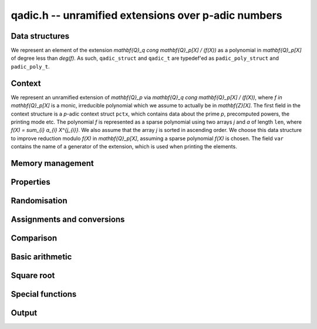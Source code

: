 .. _qadic:

**qadic.h** -- unramified extensions over p-adic numbers
===============================================================================

Data structures
--------------------------------------------------------------------------------

We represent an element of the extension 
`\mathbf{Q}_q \cong \mathbf{Q}_p[X] / (f(X))` as 
a polynomial in `\mathbf{Q}_p[X]` of degree less 
than `\deg(f)`.
As such, ``qadic_struct`` and ``qadic_t`` are 
typedef'ed as ``padic_poly_struct`` and ``padic_poly_t``.


Context
--------------------------------------------------------------------------------

We represent an unramified extension of `\mathbf{Q}_p` 
via `\mathbf{Q}_q \cong \mathbf{Q}_p[X] / (f(X))`, 
where `f \in \mathbf{Q}_p[X]` is a monic, irreducible 
polynomial which we assume to actually be in `\mathbf{Z}[X]`.
The first field in the context structure is a `p`-adic 
context struct ``pctx``, which contains data about 
the prime `p`, precomputed powers, the printing mode etc.
The polynomial `f` is represented as a sparse polynomial 
using two arrays `j` and `a` of length ``len``, where 
`f(X) = \sum_{i} a_{i} X^{j_{i}}`.  We also assume that 
the array `j` is sorted in ascending order.
We choose this data structure to improve reduction 
modulo `f(X)` in `\mathbf{Q}_p[X]`, assuming a sparse 
polynomial `f(X)` is chosen.
The field ``var`` contains the name of a generator 
of the extension, which is used when printing the 
elements.

.. function:: void qadic_ctx_init(qadic_ctx_t ctx, const fmpz_t p, slong d, slong min, slong max, const char *var, enum padic_print_mode mode)

    Initialises the context ``ctx`` with prime `p`, extension degree `d`, 
    variable name ``var`` and printing mode ``mode``. The defining polynomial
    is chosen as a Conway polynomial if possible and otherwise as a random
    sparse polynomial.

    Stores powers of `p` with exponents between ``min`` (inclusive) and 
    ``max`` exclusive.  Assumes that ``min`` is at most ``max``. 

    Assumes that `p` is a prime.

    Assumes that the string ``var`` is a null-terminated string 
    of length at least one.

    Assumes that the printing mode is one of ``PADIC_TERSE``, 
    ``PADIC_SERIES``, or ``PADIC_VAL_UNIT``.

    This function also carries out some relevant precomputation for 
    arithmetic in `\mathbf{Q}_p / (p^N)` such as powers of `p` close 
    to `p^N`.


.. function:: void qadic_ctx_init_conway(qadic_ctx_t ctx, const fmpz_t p, slong d, slong min, slong max, const char *var, enum padic_print_mode mode)

    Initialises the context ``ctx`` with prime `p`, extension degree `d`, 
    variable name ``var`` and printing mode ``mode``. The defining polynomial
    is chosen as a Conway polynomial, hence has restrictions on the
    prime and the degree.

    Stores powers of `p` with exponents between ``min`` (inclusive) and 
    ``max`` exclusive.  Assumes that ``min`` is at most ``max``. 

    Assumes that `p` is a prime.

    Assumes that the string ``var`` is a null-terminated string 
    of length at least one.

    Assumes that the printing mode is one of ``PADIC_TERSE``, 
    ``PADIC_SERIES``, or ``PADIC_VAL_UNIT``.

    This function also carries out some relevant precomputation for 
    arithmetic in `\mathbf{Q}_p / (p^N)` such as powers of `p` close 
    to `p^N`.

.. function:: void qadic_ctx_clear(qadic_ctx_t ctx)

    Clears all memory that has been allocated as part of the context.

.. function:: slong qadic_ctx_degree(const qadic_ctx_t ctx)

    Returns the extension degree.

.. function:: void qadic_ctx_print(const qadic_ctx_t ctx)

    Prints the data from the given context.


Memory management
--------------------------------------------------------------------------------


.. function:: void qadic_init(qadic_t rop)

    Initialises the element ``rop``, setting its value to `0`.

.. function:: void qadic_init2(qadic_t rop, slong prec)

    Initialises the element ``rop`` with the given output precision, 
    setting the value to `0`.

.. function:: void qadic_clear(qadic_t rop)

    Clears the element ``rop``.

.. function:: void _fmpz_poly_reduce(fmpz *R, slong lenR, const fmpz *a, const slong *j, slong len)

    Reduces a polynomial ``(R, lenR)`` modulo a sparse monic 
    polynomial `f(X) = \sum_{i} a_{i} X^{j_{i}}` of degree at 
    least `2`.

    Assumes that the array `j` of positive length ``len`` is 
    sorted in ascending order.

    Allows zero-padding in ``(R, lenR)``.

.. function:: void _fmpz_mod_poly_reduce(fmpz *R, slong lenR, const fmpz *a, const slong *j, slong len, const fmpz_t p)

    Reduces a polynomial ``(R, lenR)`` modulo a sparse monic 
    polynomial `f(X) = \sum_{i} a_{i} X^{j_{i}}` of degree at 
    least `2` in `\mathbf{Z}/(p)`, where `p` is typically a prime 
    power.

    Assumes that the array `j` of positive length ``len`` is 
    sorted in ascending order.

    Allows zero-padding in ``(R, lenR)``.

.. function:: void qadic_reduce(qadic_t rop, const qadic_ctx_t ctx)

    Reduces ``rop`` modulo `f(X)` and `p^N`.


Properties
--------------------------------------------------------------------------------


.. function:: slong qadic_val(const qadic_t op)

    Returns the valuation of ``op``.

.. function:: slong qadic_prec(const qadic_t op)

    Returns the precision of ``op``.


Randomisation
--------------------------------------------------------------------------------


.. function:: void qadic_randtest(qadic_t rop, flint_rand_t state, const qadic_ctx_t ctx)

    Generates a random element of `\mathbf{Q}_q`.

.. function:: void qadic_randtest_not_zero(qadic_t rop, flint_rand_t state, const qadic_ctx_t ctx)

    Generates a random non-zero element of `\mathbf{Q}_q`.

.. function:: void qadic_randtest_val(qadic_t rop, flint_rand_t state, slong v, const qadic_ctx_t ctx)

    Generates a random element of `\mathbf{Q}_q` with prescribed 
    valuation ``val``.

    Note that if `v \geq N` then the element is necessarily zero.

.. function:: void qadic_randtest_int(qadic_t rop, flint_rand_t state, const qadic_ctx_t ctx)

    Generates a random element of `\mathbf{Q}_q` with non-negative valuation.


Assignments and conversions
--------------------------------------------------------------------------------


.. function:: void qadic_set(qadic_t rop, const qadic_t op)

    Sets ``rop`` to ``op``.

.. function:: void qadic_zero(qadic_t rop)

    Sets ``rop`` to zero.

.. function:: void qadic_one(qadic_t rop, const qadic_ctx_t ctx)

    Sets ``rop`` to one, reduced in the given context.

    Note that if the precision `N` is non-positive then ``rop`` 
    is actually set to zero.

.. function:: void qadic_gen(qadic_t rop, const qadic_ctx_t ctx)

    Sets ``rop`` to the generator `X` for the extension 
    when `N > 0`, and zero otherwise.  If the extension degree 
    is one, raises an abort signal.

.. function:: void qadic_set_ui(qadic_t rop, ulong op, const qadic_ctx_t ctx)

    Sets ``rop`` to the integer ``op``, reduced in the 
    context.

.. function:: int qadic_get_padic(padic_t rop, const qadic_t op, const qadic_ctx_t ctx)

    If the element ``op`` lies in `\mathbf{Q}_p`, sets ``rop`` 
    to its value and returns `1`;  otherwise, returns `0`.


Comparison
--------------------------------------------------------------------------------


.. function:: int qadic_is_zero(const qadic_t op)

    Returns whether ``op`` is equal to zero.

.. function:: int qadic_is_one(const qadic_t op, const qadic_ctx_t ctx)

    Returns whether ``op`` is equal to one in the given 
    context.

.. function:: int qadic_equal(const qadic_t op1, const qadic_t op2)

    Returns whether ``op1`` and ``op2`` are equal.


Basic arithmetic
--------------------------------------------------------------------------------


.. function:: void qadic_add(qadic_t rop, const qadic_t op1, const qadic_t op2, const qadic_ctx_t ctx)

    Sets ``rop`` to the sum of ``op1`` and ``op2``.

    Assumes that both ``op1`` and ``op2`` are reduced in the 
    given context and ensures that ``rop`` is, too.

.. function:: void qadic_sub(qadic_t rop, const qadic_t op1, const qadic_t op2, const qadic_ctx_t ctx)

    Sets ``rop`` to the difference of ``op1`` and ``op2``.

    Assumes that both ``op1`` and ``op2`` are reduced in the 
    given context and ensures that ``rop`` is, too.

.. function:: void qadic_neg(qadic_t rop, const qadic_t op, const qadic_ctx_t ctx)

    Sets ``rop`` to the negative of ``op``.

    Assumes that ``op`` is reduced in the given context and 
    ensures that ``rop`` is, too.

.. function:: void qadic_mul(qadic_t rop, const qadic_t op1, const qadic_t op2, const qadic_ctx_t ctx)

    Sets ``rop`` to the product of ``op1`` and ``op2``, 
    reducing the output in the given context.

.. function:: void _qadic_inv(fmpz *rop, const fmpz *op, slong len, const fmpz *a, const slong *j, slong lena, const fmpz_t p, slong N)

    Sets ``(rop, d)`` to the inverse of ``(op, len)`` 
    modulo `f(X)` given by ``(a,j,lena)`` and `p^N`.

    Assumes that ``(op,len)`` has valuation `0`, that is, 
    that it represents a `p`-adic unit.

    Assumes that ``len`` is at most `d`.

    Does not support aliasing.

.. function:: void qadic_inv(qadic_t rop, const qadic_t op, const qadic_ctx_t ctx)

    Sets ``rop`` to the inverse of ``op``, reduced in the given context.

.. function:: void _qadic_pow(fmpz *rop, const fmpz *op, slong len, const fmpz_t e, const fmpz *a, const slong *j, slong lena, const fmpz_t p)

    Sets ``(rop, 2*d-1)`` to ``(op,len)`` raised to the power `e`, 
    reduced modulo `f(X)` given by ``(a, j, lena)`` and `p`, which 
    is expected to be a prime power.

    Assumes that `e \geq 0` and that ``len`` is positive and at most `d`.

    Although we require that ``rop`` provides space for 
    `2d - 1` coefficients, the output will be reduces modulo 
    `f(X)`, which is a polynomial of degree `d`.

    Does not support aliasing.

.. function:: void qadic_pow(qadic_t rop, const qadic_t op, const fmpz_t e, const qadic_ctx_t ctx)

    Sets ``rop`` the ``op`` raised to the power `e`.

    Currently assumes that `e \geq 0`.

    Note that for any input ``op``, ``rop`` is set to one in the 
    given context whenever `e = 0`.


Square root
--------------------------------------------------------------------------------


.. function:: int qadic_sqrt(qadic_t rop, const qadic_t op, const qadic_ctx_t ctx)

    Return ``1`` if the input is a square (to input precision). If so, set
    ``rop`` to a square root (truncated to output precision).


Special functions
--------------------------------------------------------------------------------


.. function:: void _qadic_exp_rectangular(fmpz *rop, const fmpz *op, slong v, slong len, const fmpz *a, const slong *j, slong lena, const fmpz_t p, slong N, const fmpz_t pN)

    Sets ``(rop, 2*d - 1)`` to the exponential of ``(op, v, len)`` 
    reduced modulo `p^N`, assuming that the series converges.

    Assumes that ``(op, v, len)`` is non-zero.

    Does not support aliasing.

.. function:: int qadic_exp_rectangular(qadic_t rop, const qadic_t op, const qadic_ctx_t ctx)

    Returns whether the exponential series converges at ``op`` 
    and sets ``rop`` to its value reduced modulo in the given 
    context.

.. function:: void _qadic_exp_balanced(fmpz *rop, const fmpz *x, slong v, slong len, const fmpz *a, const slong *j, slong lena, const fmpz_t p, slong N, const fmpz_t pN)

    Sets ``(rop, d)`` to the exponential of ``(op, v, len)`` 
    reduced modulo `p^N`, assuming that the series converges.

    Assumes that ``len`` is in `[1,d)` but supports zero padding, 
    including the special case when ``(op, len)`` is zero.

    Supports aliasing between ``rop`` and ``op``.

.. function:: int qadic_exp_balanced(qadic_t rop, const qadic_t op, const qadic_ctx_t ctx)

    Returns whether the exponential series converges at ``op`` 
    and sets ``rop`` to its value reduced modulo in the given 
    context.

.. function:: void _qadic_exp(fmpz *rop, const fmpz *op, slong v, slong len, const fmpz *a, const slong *j, slong lena, const fmpz_t p, slong N)

    Sets ``(rop, 2*d - 1)`` to the exponential of ``(op, v, len)`` 
    reduced modulo `p^N`, assuming that the series converges.

    Assumes that ``(op, v, len)`` is non-zero.

    Does not support aliasing.

.. function:: int qadic_exp(qadic_t rop, const qadic_t op, const qadic_ctx_t ctx)

    Returns whether the exponential series converges at ``op`` 
    and sets ``rop`` to its value reduced modulo in the given 
    context.

    The exponential series converges if the valuation of ``op`` 
    is at least `2` or `1` when `p` is even or odd, respectively.

.. function:: void _qadic_log_rectangular(fmpz *z, const fmpz *y, slong v, slong len, const fmpz *a, const slong *j, slong lena, const fmpz_t p, slong N, const fmpz_t pN)

    Computes 

    .. math ::

        z = - \sum_{i = 1}^{\infty} \frac{y^i}{i} \pmod{p^N}.



    Note that this can be used to compute the `p`-adic logarithm 
    via the equation 

    .. math ::

        \log(x) & = \sum_{i=1}^{\infty} (-1)^{i-1} \frac{(x-1)^i}{i} \\
                & = - \sum_{i=1}^{\infty} \frac{(1-x)^i}{i}.

    Assumes that `y = 1 - x` is non-zero and that `v = \operatorname{ord}_p(y)` 
    is at least `1` when `p` is odd and at least `2` when `p = 2` 
    so that the series converges.

    Assumes that `y` is reduced modulo `p^N`.

    Assumes that `v < N`, and in particular `N \geq 2`.

    Supports aliasing between `y` and `z`.

.. function:: int qadic_log_rectangular(qadic_t rop, const qadic_t op, const padic_ctx_t ctx)

    Returns whether the `p`-adic logarithm function converges at 
    ``op``, and if so sets ``rop`` to its value.

.. function:: void _qadic_log_balanced(fmpz *z, const fmpz *y, slong len, const fmpz *a, const slong *j, slong lena, const fmpz_t p, slong N, const fmpz_t pN)

    Computes `(z, d)` as 

    .. math ::


        z = - \sum_{i = 1}^{\infty} \frac{y^i}{i} \pmod{p^N}.



    Assumes that `v = \operatorname{ord}_p(y)` is at least `1` when `p` is odd and 
    at least `2` when `p = 2` so that the series converges.

    Supports aliasing between `z` and `y`.

.. function:: int qadic_log_balanced(qadic_t rop, const qadic_t op, const qadic_ctx_t ctx)

    Returns whether the `p`-adic logarithm function converges at 
    ``op``, and if so sets ``rop`` to its value.

.. function:: void _qadic_log(fmpz *z, const fmpz *y, slong v, slong len, const fmpz *a, const slong *j, slong lena, const fmpz_t p, slong N, const fmpz_t pN)

    Computes `(z, d)` as 

    .. math ::

        z = - \sum_{i = 1}^{\infty} \frac{y^i}{i} \pmod{p^N}.


    Note that this can be used to compute the `p`-adic logarithm 
    via the equation 

    .. math ::

        \log(x) & = \sum_{i=1}^{\infty} (-1)^{i-1} \frac{(x-1)^i}{i} \\
                & = - \sum_{i=1}^{\infty} \frac{(1-x)^i}{i}.

    Assumes that `y = 1 - x` is non-zero and that `v = \operatorname{ord}_p(y)` 
    is at least `1` when `p` is odd and at least `2` when `p = 2` 
    so that the series converges.

    Assumes that `(y, d)` is reduced modulo `p^N`.

    Assumes that `v < N`, and hence in particular `N \geq 2`.

    Supports aliasing between `z` and `y`.

.. function:: int qadic_log(qadic_t rop, const qadic_t op, const qadic_ctx_t ctx)

    Returns whether the `p`-adic logarithm function converges at 
    ``op``, and if so sets ``rop`` to its value.

    The `p`-adic logarithm function is defined by the usual series 

    .. math ::


        \log_p(x) = \sum_{i=1}^{\infty} (-1)^{i-1} \frac{(x-1)^i}{i}


    but this only converges when `\operatorname{ord}_p(x)` is at least `2` or `1` 
    when `p = 2` or `p > 2`, respectively.

.. function:: void _qadic_frobenius_a(fmpz *rop, slong e, const fmpz *a, const slong *j, slong lena, const fmpz_t p, slong N)

    Computes `\sigma^e(X) \bmod{p^N}` where `X` is such that 
    `\mathbf{Q}_q \cong \mathbf{Q}_p[X]/(f(X))`.

    Assumes that the precision `N` is at least `2` and that the 
    extension is non-trivial, i.e.\ `d \geq 2`.

    Assumes that `0 < e < d`.

    Sets ``(rop, 2*d-1)``, although the actual length of the 
    output will be at most `d`.

.. function:: void _qadic_frobenius(fmpz *rop, const fmpz *op, slong len, slong e, const fmpz *a, const slong *j, slong lena, const fmpz_t p, slong N)

    Sets ``(rop, 2*d-1)`` to `\Sigma` evaluated at ``(op, len)``.

    Assumes that ``len`` is positive but at most `d`.

    Assumes that `0 < e < d`.

    Does not support aliasing.

.. function:: void qadic_frobenius(qadic_t rop, const qadic_t op, slong e, const qadic_ctx_t ctx)

    Evaluates the homomorphism `\Sigma^e` at ``op``.

    Recall that `\mathbf{Q}_q / \mathbf{Q}_p` is Galois with Galois group 
    `\langle \Sigma \rangle \cong \langle \sigma \rangle`, which is also 
    isomorphic to `\mathbf{Z}/d\mathbf{Z}`, where 
    `\sigma \in \operatorname{Gal}(\mathbf{F}_q/\mathbf{F}_p)` is the Frobenius element 
    `\sigma \colon x \mapsto x^p` and `\Sigma` is its lift to 
    `\operatorname{Gal}(\mathbf{Q}_q/\mathbf{Q}_p)`.

    This functionality is implemented as ``GaloisImage()`` in Magma.

.. function:: void _qadic_teichmuller(fmpz *rop, const fmpz *op, slong len, const fmpz *a, const slong *j, slong lena, const fmpz_t p, slong N)

    Sets ``(rop, d)`` to the Teichm\"uller lift of ``(op, len)`` 
    modulo `p^N`.

    Does not support aliasing.

.. function:: void qadic_teichmuller(qadic_t rop, const qadic_t op, const qadic_ctx_t ctx)

    Sets ``rop`` to the Teichm\"uller lift of ``op`` to the 
    precision given in the context.

    For a unit ``op``, this is the unique `(q-1)`th root of unity 
    which is congruent to ``op`` modulo `p`.

    Sets ``rop`` to zero if ``op`` is zero in the given context.

    Raises an exception if the valuation of ``op`` is negative.

.. function:: void _qadic_trace(fmpz_t rop, const fmpz *op, slong len, const fmpz *a, const slong *j, slong lena, const fmpz_t pN)
              void qadic_trace(padic_t rop, const qadic_t op, const qadic_ctx_t ctx)

    Sets ``rop`` to the trace of ``op``.

    For an element `a \in \mathbf{Q}_q`, multiplication by `a` defines 
    a `\mathbf{Q}_p`-linear map on `\mathbf{Q}_q`.  We define the trace 
    of `a` as the trace of this map.  Equivalently, if `\Sigma` generates 
    `\operatorname{Gal}(\mathbf{Q}_q / \mathbf{Q}_p)` then the trace of `a` is equal to 
    `\sum_{i=0}^{d-1} \Sigma^i (a)`.

.. function:: void _qadic_norm(fmpz_t rop, const fmpz *op, slong len, const fmpz *a, const slong *j, slong lena, const fmpz_t p, slong N)

    Sets ``rop`` to the norm of the element ``(op,len)`` 
    in `\mathbf{Z}_q` to precision `N`, where ``len`` is at 
    least one.

    The result will be reduced modulo `p^N`.

    Note that whenever ``(op,len)`` is a unit, so is its norm. 
    Thus, the output ``rop`` of this function will typically 
    not have to be canonicalised or reduced by the caller.

.. function:: void qadic_norm(padic_t rop, const qadic_t op, const qadic_ctx_t ctx)

    Computes the norm of ``op`` to the given precision.

    Algorithm selection is automatic depending on the input.

.. function:: void qadic_norm_analytic(padic_t rop, const qadic_t op, const qadic_ctx_t ctx)

    Whenever ``op`` has valuation greater than `(p-1)^{-1}`, this 
    routine computes its norm ``rop`` via 

    .. math ::


        \operatorname{Norm} (x) = \exp \Bigl( \bigl( \operatorname{Trace} \log (x) \bigr) \Bigr).



    In the special case that ``op`` lies in `\mathbf{Q}_p`, returns 
    its norm as `\operatorname{Norm}(x) = x^d`, where `d` is the extension degree.

    Otherwise, raises an ``abort`` signal.

    The complexity of this implementation is quasi-linear in `d` and `N`, 
    and polynomial in `\log p`.

.. function:: void qadic_norm_resultant(padic_t rop, const qadic_t op, const qadic_ctx_t ctx)

    Sets ``rop`` to the norm of ``op``, using the formula 

    .. math ::


        \operatorname{Norm}(x) = \ell(f)^{-\deg(a)} \operatorname{Res}(f(X), a(X)),


    where `\mathbf{Q}_q \cong \mathbf{Q}_p[X] / (f(X))`, `\ell(f)` is the 
    leading coefficient of `f(X)`, and `a(X) \in mathbf{Q}_p[X]` denotes 
    the same polynomial as `x`.

    The complexity of the current implementation is given by 
    `\mathcal{O}(d^4 M(N \log p))`, where `M(n)` denotes the 
    complexity of multiplying to `n`-bit integers.


Output
--------------------------------------------------------------------------------


.. function:: int qadic_fprint_pretty(FILE *file, const qadic_t op, const qadic_ctx_t ctx)

    Prints a pretty representation of ``op`` to ``file``.

    In the current implementation, always returns `1`.  The return code is 
    part of the function's signature to allow for a later implementation to 
    return the number of characters printed or a non-positive error code.

.. function:: int qadic_print_pretty(const qadic_t op, const qadic_ctx_t ctx)

    Prints a pretty representation of ``op`` to ``stdout``.

    In the current implementation, always returns `1`.  The return code is 
    part of the function's signature to allow for a later implementation to 
    return the number of characters printed or a non-positive error code.
